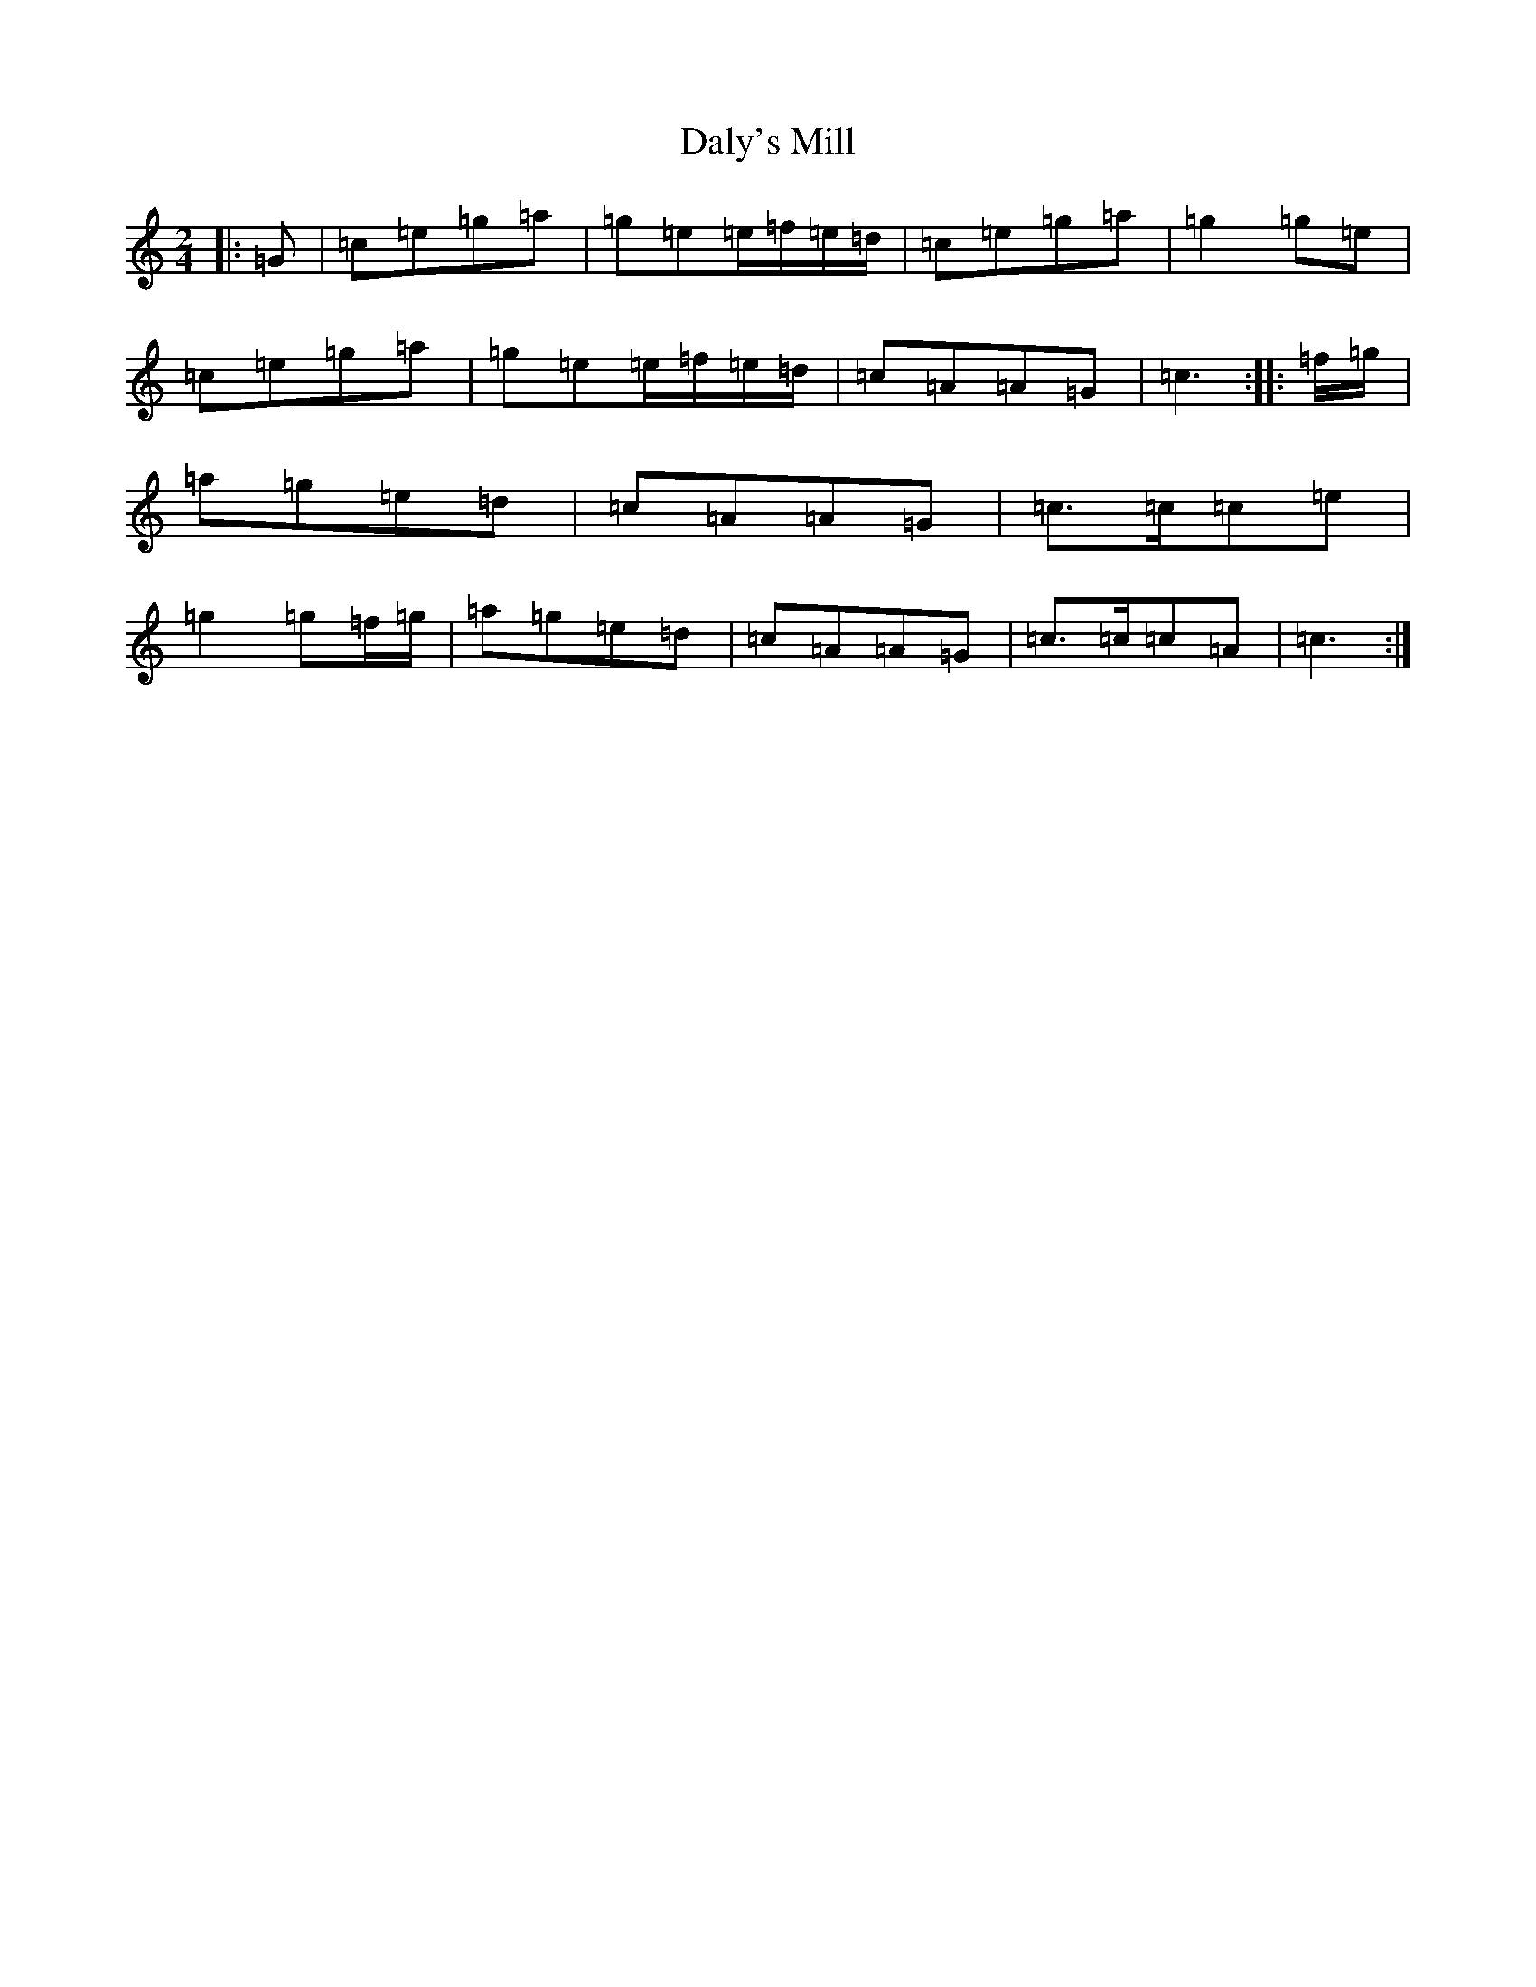X: 4711
T: Daly's Mill
S: https://thesession.org/tunes/8918#setting8918
R: polka
M:2/4
L:1/8
K: C Major
|:=G|=c=e=g=a|=g=e=e/2=f/2=e/2=d/2|=c=e=g=a|=g2=g=e|=c=e=g=a|=g=e=e/2=f/2=e/2=d/2|=c=A=A=G|=c3:||:=f/2=g/2|=a=g=e=d|=c=A=A=G|=c>=c=c=e|=g2=g=f/2=g/2|=a=g=e=d|=c=A=A=G|=c>=c=c=A|=c3:|